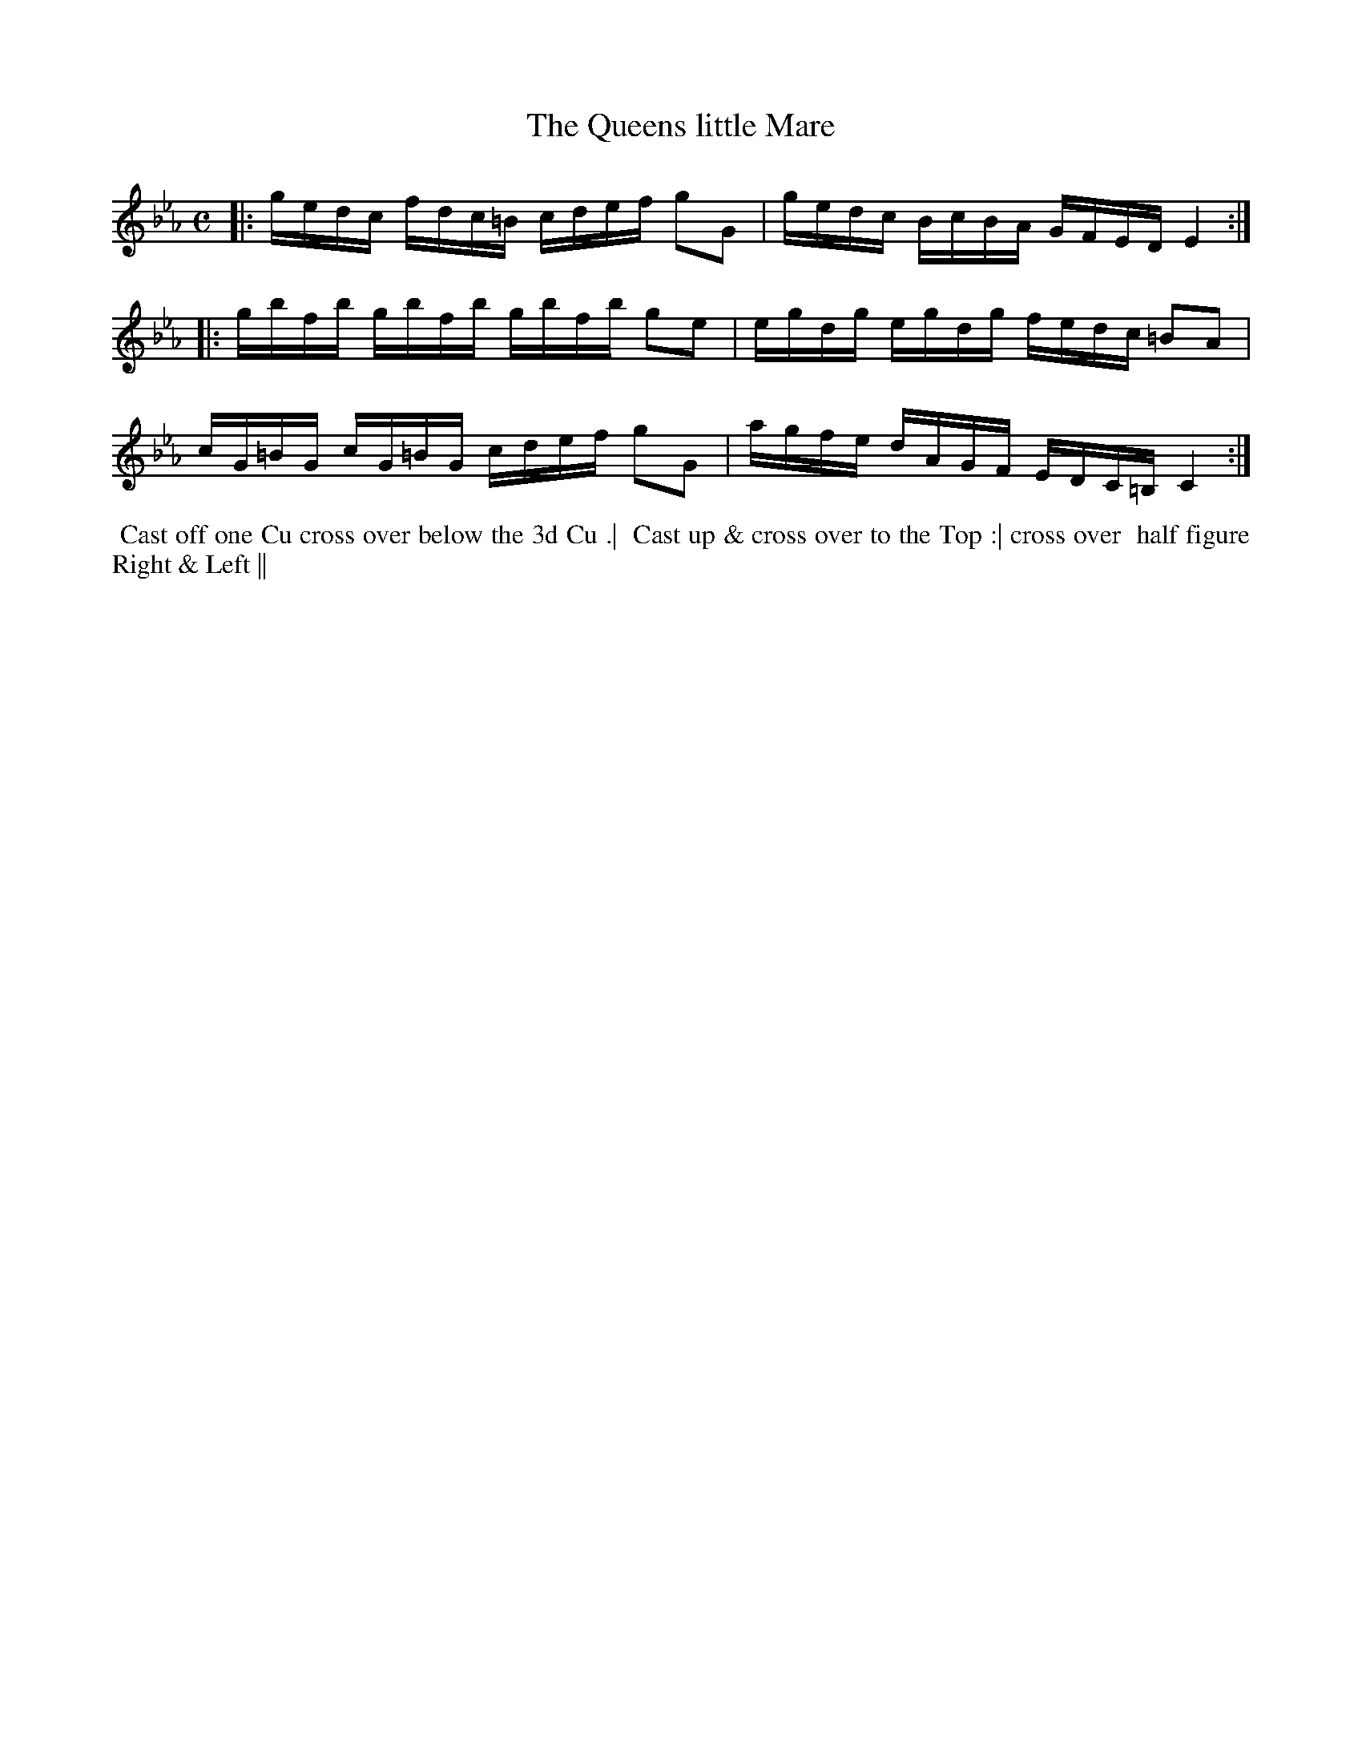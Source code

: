 X: 15
T: The Queens little Mare
R: reel
M: C
L: 1/16
Z: 2010,2014 John Chambers <jc:trillian.mit.edu>
B: John Johnson ed. "Twenty Four Country Dances", p.80 London 1766
K: Cm
|: gedc  fdc=B cdef g2G2 | gedc BcBA GFED   E4 :|
|: gbfb  gbfb  gbfb g2e2 | egdg egdg fedc =B2A2 |
   cG=BG cG=BG cdef g2G2 | agfe dAGF EDC=B, C4 :|
% - - - - - - - - - - - - - - - - - - - - - - - - -
%%begintext align
%% Cast off one Cu cross over below the 3d Cu .|
%% Cast up & cross over to the Top :| cross over
%% half figure Right & Left ||
%%endtext
% - - - - - - - - - - - - - - - - - - - - - - - - -
